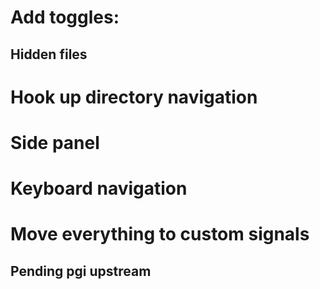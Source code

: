 * Add toggles:
** Hidden files
* Hook up directory navigation
* Side panel
* Keyboard navigation
* Move everything to custom signals
** Pending pgi upstream
